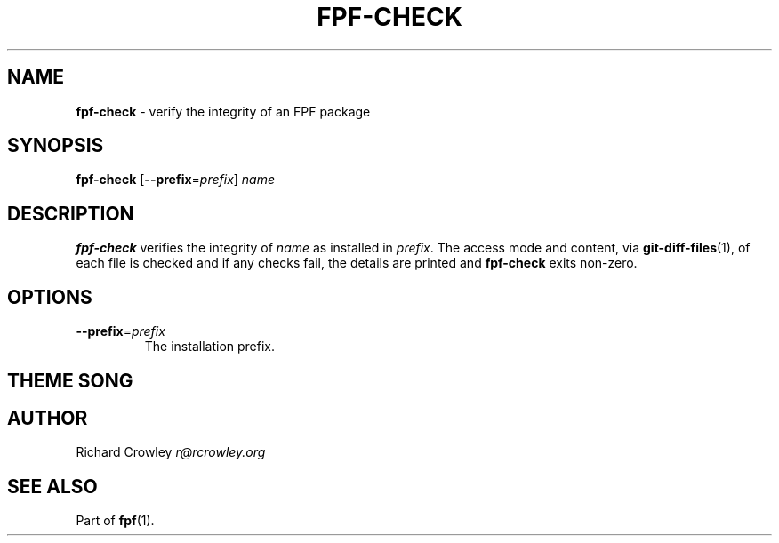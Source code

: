 .\" generated with Ronn/v0.7.3
.\" http://github.com/rtomayko/ronn/tree/0.7.3
.
.TH "FPF\-CHECK" "1" "February 2012" "" "FPF"
.
.SH "NAME"
\fBfpf\-check\fR \- verify the integrity of an FPF package
.
.SH "SYNOPSIS"
\fBfpf\-check\fR [\fB\-\-prefix\fR=\fIprefix\fR] \fIname\fR
.
.SH "DESCRIPTION"
\fBfpf\-check\fR verifies the integrity of \fIname\fR as installed in \fIprefix\fR\. The access mode and content, via \fBgit\-diff\-files\fR(1), of each file is checked and if any checks fail, the details are printed and \fBfpf\-check\fR exits non\-zero\.
.
.SH "OPTIONS"
.
.TP
\fB\-\-prefix\fR=\fIprefix\fR
The installation prefix\.
.
.SH "THEME SONG"
.
.SH "AUTHOR"
Richard Crowley \fIr@rcrowley\.org\fR
.
.SH "SEE ALSO"
Part of \fBfpf\fR(1)\.
